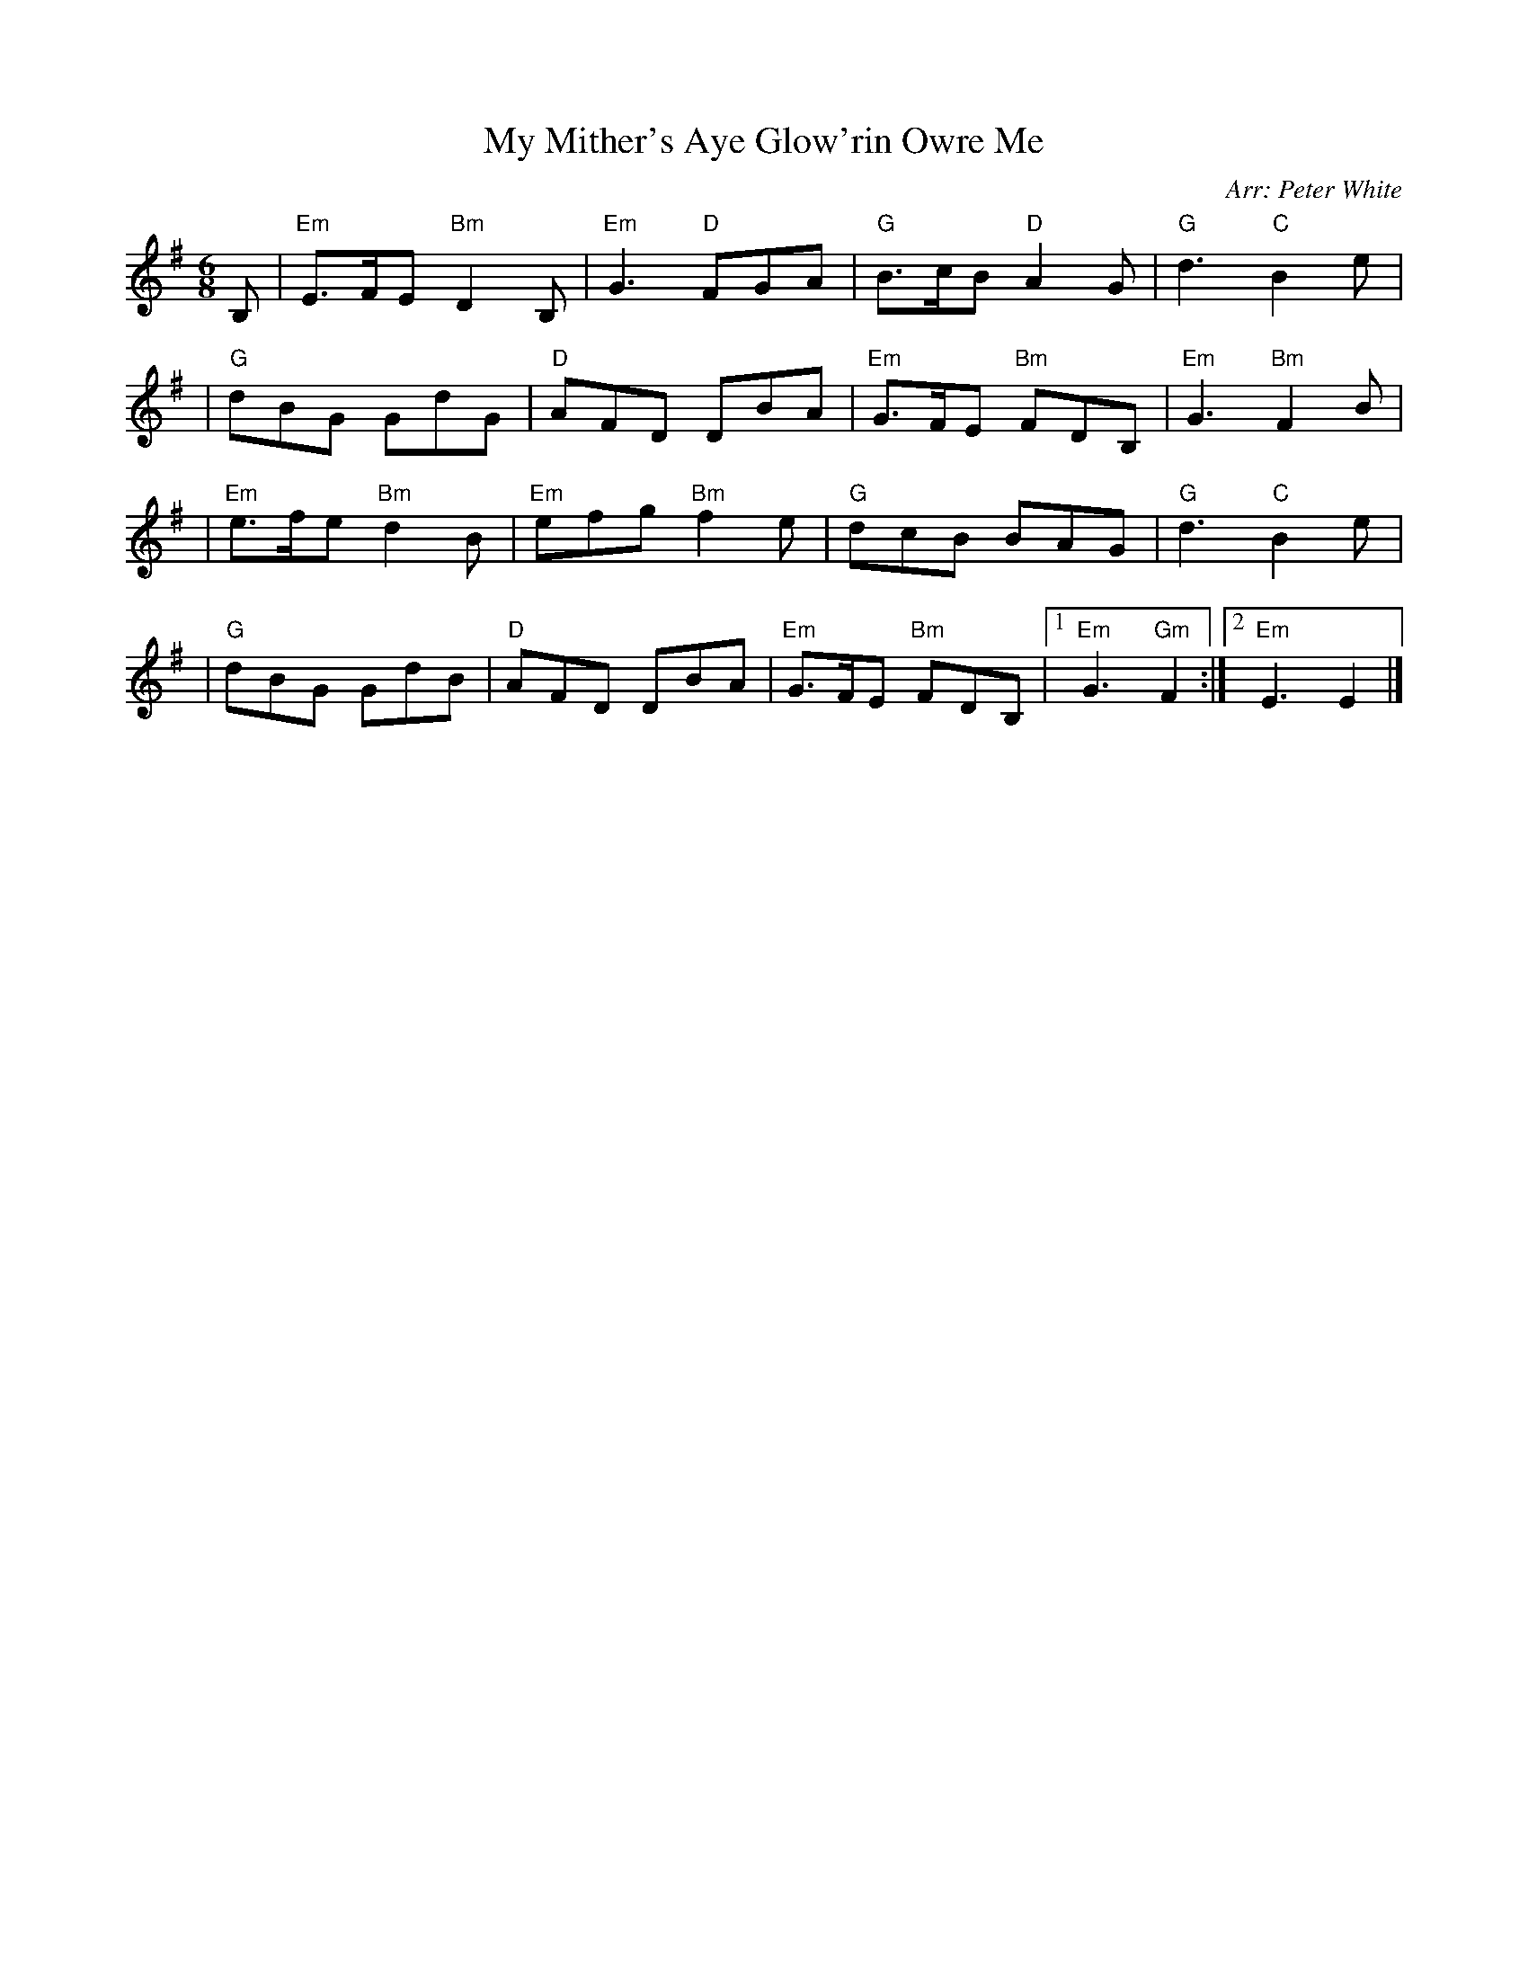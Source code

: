 X: 1
T: My Mither's Aye Glow'rin Owre Me
O: Arr: Peter White
R: jig
B: Hugh Foss "DANCES to SONG TUNES" 1966 (music: Peter White)
Z: 2010 John Chambers <jc:trillian.mit.edu>
M: 6/8
L: 1/8
K: Em
B, \
| "Em"E>FE "Bm"D2B, | "Em"G3 "D"FGA | "G"B>cB "D"A2G | "G"d3 "C"B2e |
| "G"dBG GdG | "D"AFD DBA | "Em"G>FE "Bm"FDB, | "Em"G3 "Bm"F2B |
| "Em"e>fe "Bm"d2B | "Em"efg "Bm"f2e | "G"dcB BAG | "G"d3 "C"B2e |
| "G"dBG GdB | "D"AFD DBA | "Em"G>FE "Bm"FDB, |1"Em"G3 "Gm"F2 :|2 "Em"E3 E2 |]
